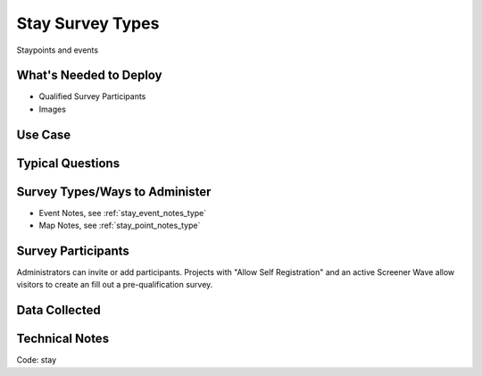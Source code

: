 .. This file was automatically generated from SCRIPT_NAME -- do not modify it except to change the relevant twig file!

..  _stay:

Stay Survey Types
=======================================
Staypoints and events

What's Needed to Deploy
-------------------------

* Qualified Survey Participants
* Images

Use Case
-------------------------



Typical Questions
--------------------------


Survey Types/Ways to Administer
----------------------------------
* Event Notes, see :ref:`stay_event_notes_type`
* Map Notes, see :ref:`stay_point_notes_type`


Survey Participants
-------------------------

Administrators can invite or add participants.
Projects with "Allow Self Registration" and an active Screener Wave allow visitors to create an fill out a pre-qualification survey.

Data Collected
-------------------------

Technical Notes
-------------------------
Code: stay
